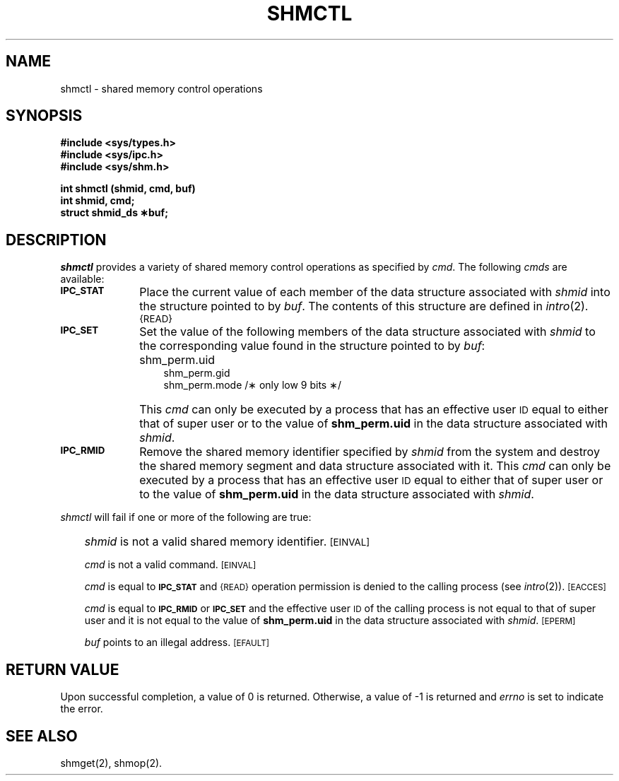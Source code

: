 '\"macro stdmacro
.TH SHMCTL 2
.SH NAME
shmctl \- shared memory control operations
.SH SYNOPSIS
.B #include <sys/types.h>
.br
.B #include <sys/ipc.h>
.br
.B #include <sys/shm.h>
.PP
.nf
.B int shmctl (shmid, cmd, buf)
.B int shmid, cmd;
.B struct shmid_ds \(**buf;
.fi
.SH DESCRIPTION
.I shmctl\^
provides a variety of shared memory control operations as specified by
.IR cmd .
The following
.I cmds
are available:
.TP "\w'\f3IPC_RMID\f1\ \ 'u"
.SM
.B IPC_STAT
Place the current value of each member of the data structure associated with
.I shmid\^
into the structure pointed to by
.IR buf .
The contents of this structure are defined in
.IR intro\^ (2).
.SM {READ}
.TP
.SM
.B IPC_SET
Set the value of the following members of the data structure associated with
.I shmid\^
to the corresponding value found in the structure pointed to by
.IR buf :
.ns
.RS .3i
.ns
.TP "\w'\f3IPC_RMID\f1\ \ 'u"
\&
shm_perm.uid
.br
shm_perm.gid
.br
shm_perm.mode /\(** only low 9 bits \(**/
.br
.RE
.TP "\w'\f3IPC_RMID\f1\ \ 'u"
\&
This \f2cmd\fP can only be executed by a process that has an effective user
.SM ID
equal to either that of super user or to the value of
.B shm_perm.uid
in the data structure associated with
.IR shmid .
.TP
.SM
.B IPC_RMID
Remove the shared memory identifier specified by
.I shmid\^
from the system and destroy the shared memory segment and data structure
associated with it.
This \f2cmd\fP can only be executed by a process that has an effective user
.SM ID
equal to either that of super user or to the value of
.B shm_perm.uid
in the data structure associated with
.IR shmid .
.PP
.I shmctl\^
will fail if one or more of the following are true:
.IP "" .3i
.I shmid\^
is not a valid shared memory identifier.
.SM
\%[EINVAL]
.IP
.I cmd\^
is not a valid command.
.SM
\%[EINVAL]
.IP
.I cmd\^
is equal to
.SM
.B IPC_STAT
and
.SM {READ}
operation permission is denied to the calling process (see
.IR intro\^ (2)).
.SM
\%[EACCES]
.IP
.I cmd\^
is equal to
.SM
.B IPC_RMID
or
.SM
.B IPC_SET
and the effective user
.SM ID
of the calling process is not equal to that of super user and it is
not equal to the value of
.B shm_perm.uid
in the data structure associated with
.IR shmid .
.SM
\%[EPERM]
.IP
.I buf\^
points to an illegal address.
.SM
\%[EFAULT]
.SH "RETURN VALUE"
Upon successful completion, a value of 0 is returned. Otherwise, a
value of \-1 is returned and
.I errno\^
is set to indicate the error.
.SH SEE ALSO
shmget(2), shmop(2).
.\"	@(#)shmctl.2	5.1 of 11/2/83
